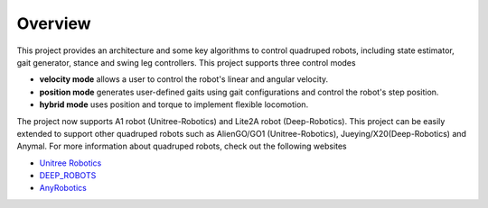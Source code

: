 
Overview
=========

This project provides an architecture and some key algorithms to control quadruped robots, including state estimator, gait generator, stance and swing leg controllers. 
This project supports three control modes

* **velocity mode** allows a user to control the robot's linear and angular velocity.

* **position mode** generates user-defined gaits using gait configurations and control the robot's step position.

* **hybrid mode** uses position and torque to implement flexible locomotion.

The project now supports A1 robot (Unitree-Robotics) and Lite2A robot (Deep-Robotics). This project can be easily extended to support other quadruped robots such as AlienGO/GO1 (Unitree-Robotics), Jueying/X20(Deep-Robotics) and Anymal. For more information about quadruped robots, check out the following websites

* `Unitree Robotics <https://github.com/unitreerobotics>`_

* `DEEP_ROBOTS <https://www.deeprobotics.cn/>`_

* `AnyRobotics <https://www.anybotics.com/anymal-autonomous-legged-robot/>`_

.. image:: images/trot-mpc.gif
    :width: 600

.. image:: images/walk-locomotion.gif
    :width: 600

.. image:: images/real.gif
    :width: 600


